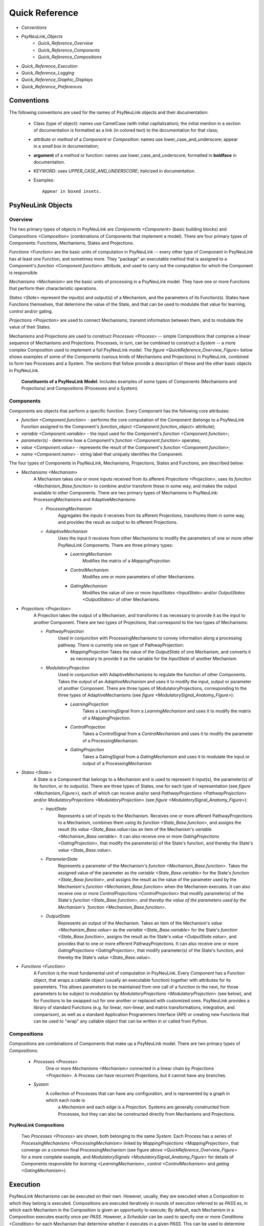 Quick Reference
===============

* `Conventions`
* `PsyNeuLink_Objects`
    * `Quick_Reference_Overview`
    * `Quick_Reference_Components`
    * `Quick_Reference_Compositions`
* `Quick_Reference_Execution`
* `Quick_Reference_Logging`
* `Quick_Reference_Graphic_Displays`
* `Quick_Reference_Preferences`


.. _Conventions:

Conventions
-----------

The following conventions are used for the names of PsyNeuLink objects and their documentation:

  + Class (type of object): names use CamelCase (with initial capitalization); the initial mention in a section of
    documentation is formatted as a link (in colored text) to the documentation for that class;
  ..
  + `attribute` or `method` of a `Component` or `Composition`:  names use lower_case_and_underscore; appear in a
    `small box` in documentation;
  ..
  + **argument** of a method or function:  names use lower_case_and_underscore; formatted in **boldface** in
    documentation.
  ..
  + KEYWORD: uses *UPPER_CASE_AND_UNDERSCORE*;  italicized in documentation.
  ..
  + Examples::

          Appear in boxed insets.



.. _PsyNeuLink_Objects:

PsyNeuLink Objects
------------------

.. _Quick_Reference_Overview:

Overview
~~~~~~~~

The two primary types of objects in PsyNeuLink are `Components <Component>` (basic building blocks) and `Compositions
<Composition>` (combinations of Components that implement a model).  There are four primary types of Components:
Functions, Mechanisms, States and Projections.

`Functions <Function>` are the basic units of computation in PsyNeuLink -- every other type of Component in PsyNeuLink
has at least one Function, and sometimes more.  They "package" an executable method that is assigned to a Component's
`function <Component.function>` attribute, and used to carry out the computation for which the Component is
responsible.

`Mechanisms <Mechanism>` are the basic units of processing in a PsyNeuLink model. They have one or more Functions that
perform their characteristic operations.

`States <State>` represent the input(s) and output(s) of a Mechanism, and the parameters of its Function(s).  States
have Functions themselves, that determine the value of the State, and that can be used to modulate that value for
learning, control and/or gating.

`Projections <Projection>` are used to connect Mechanisms, transmit information between them, and to modulate the value
of their States.

Mechanisms and Projections are used to construct `Processes <Process>` -- simple Compositions that comprise a linear
sequence of Mechanisms and Projections. Processes, in turn, can be combined to construct a `System` -- a more complex
Composition used to implement a full PsyNeuLink model. The `figure <QuickReference_Overview_Figure>` below shows
examples of some of the Components (various kinds of Mechanisms and Projections) in PsyNeuLink, combined to form two
Processes and a System.  The sections that follow provide a description of these and the other basic objects in
PsyNeuLink.

.. _QuickReference_Overview_Figure:

.. figure:: _static/Overview_fig.svg

    **Constituents of a PsyNeuLink Model**. Includes examples of some types of Components (Mechanisms and Projections)
    and Compositions (Processes and a System).

.. _Quick_Reference_Components:

Components
~~~~~~~~~~

Components are objects that perform a specific function. Every Component has the following core attributes:

* `function <Component.function>` - performs the core computation of the Component (belongs to a PsyNeuLink Function
  assigned to the Component's `function_object <Component.function_object>` attribute);

* `variable <Component.variable>` - the input used for the Component's `function <Component.function>`;

* *parameter(s)* - determine how a Component's `function <Component.function>` operates;

* `value <Component.value>` - represents the result of the Component's `function <Component.function>`;

* `name <Component.name>` - string label that uniquely identifies the Component.

The four types of Components in PsyNeuLink, Mechanisms, Projections, States and Functions, are described below:

* `Mechanisms <Mechanism>`
     A Mechanism takes one or more inputs received from its afferent `Projections <Projection>`,
     uses its `function <Mechanism_Base.function>` to combine and/or transform these in some way, and makes the output
     available to other Components.  There are two primary types of Mechanisms in PsyNeuLink:
     ProcessingMechanisms and AdaptiveMechanisms:

     + `ProcessingMechanism`
         Aggregates the inputs it receives from its afferent Projections, transforms them in some way,
         and provides the result as output to its efferent Projections.

     + `AdaptiveMechanism`
         Uses the input it receives from other Mechanisms to modify the parameters of one or more other
         PsyNeuLink Components.  There are three primary types:

         + `LearningMechanism`
             Modifies the matrix of a `MappingProjection`.

         + `ControlMechanism`
             Modifies one or more parameters of other Mechanisms.

         + `GatingMechanism`
             Modifies the value of one or more `InputStates <InputState>` and/or `OutputStates <OutputStates>`
             of other Mechanisms.

* `Projections <Projection>`
   A Projection takes the output of a Mechanism, and transforms it as necessary to provide it
   as the input to another Component. There are two types of Projections, that correspond to the two types of
   Mechanisms:

   + `PathwayProjection`
       Used in conjunction with ProcessingMechanisms to convey information along a processing pathway.
       There is currently one on type of PathwayProjection:

       + `MappingProjection`
         Takes the value of the `OutputState` of one Mechanism, and converts it as necessary to provide it as
         the variable for the `InputState` of another Mechanism.

   + `ModulatoryProjection`
       Used in conjunction with AdaptiveMechanisms to regulate the function of other Components.
       Takes the output of an `AdaptiveMechanism` and uses it to modify the input, output or parameter of
       another Component.  There are three types of ModulatoryProjections, corresponding to the three
       types of AdaptiveMechanisms (see `figure <ModulatorySignal_Anatomy_Figure>`):

       + `LearningProjection`
            Takes a LearningSignal from a `LearningMechanism` and uses it to modify the matrix of a
            MappingProjection.

       + `ControlProjection`
            Takes a ControlSignal from a `ControlMechanism` and uses it to modify the parameter of a
            ProcessingMechanism.

       + `GatingProjection`
            Takes a GatingSignal from a `GatingMechanism` and uses it to modulate the input or output of a
            ProcessingMechanism

* `States <State>`
   A State is a Component that belongs to a `Mechanism` and is used to represent it input(s), the parameter(s)
   of its function, or its output(s).   There are three types of States, one for each type of representation
   (see `figure <Mechanism_Figure>`), each of which can receive and/or send `PathwayProjections <PathwayProjection>`
   and/or `ModulatoryProjections <ModulatoryProjection>` (see `figure <ModulatorySignal_Anatomy_Figure>`):

   + `InputState`
       Represents a set of inputs to the Mechanism.
       Receives one or more afferent PathwayProjections to a Mechanism, combines them using its `function
       <State_Base.function>`, and assigns the result (its `value <State_Base.value>`)as an item of the Mechanism's
       `variable <Mechanism_Base.variable>`.  It can also receive one or more `GatingProjections <GatingProjection>`,
       that modify the parameter(s) of the State's function, and thereby the State's `value <State_Base.value>`.

   + `ParameterState`
       Represents a parameter of the Mechanism's `function <Mechanism_Base.function>`.  Takes the assigned value of the
       parameter as the `variable <State_Base.variable>` for the State's `function <State_Base.function>`, and assigns
       the result as the value of the parameter used by the Mechanism's `function <Mechanism_Base.function>` when the
       Mechanism executes.  It can also receive one or more `ControlProjections <ControlProjection>` that modify
       parameter(s) of the State's `function <State_Base.function>, and thereby the value of the parameters used by the
       Mechanism's `function <Mechanism_Base.function>`.

   + `OutputState`
       Represents an output of the Mechanism.
       Takes an item of the Mechanism's `value <Mechanism_Base.value>` as the `variable <State_Base.variable>` for the
       State's `function <State_Base.function>`, assigns the result as the State's `value <OutputState.value>`, and
       provides that to one or more efferent PathwayProjections.  It can also receive one or more
       `GatingProjections <GatingProjection>`, that modify parameter(s) of the State's function, and thereby the
       State's `value <State_Base.value>`.

* `Functions <Function>`
   A Function is the most fundamental unit of computation in PsyNeuLink.  Every `Component` has a Function
   object, that wraps a callable object (usually an executable function) together with attributes for its parameters.
   This allows parameters to be maintained from one call of a function to the next, for those parameters to be subject
   to modulation by `ModulatoryProjections <ModulatoryProjection>` (see below), and for Functions to be swapped out
   for one another or replaced with customized ones.  PsyNeuLink provides a library of standard Functions (e.g. for
   linear, non-linear, and matrix transformations, integration, and comparison), as well as a standard Application
   Programmers Interface (API) or creating new Functions that can be used to "wrap" any callable object that can be
   written in or called from Python.

.. _Quick_Reference_Compositions:

Compositions
~~~~~~~~~~~~

Compositions are combinations of Components that make up a PsyNeuLink model.  There are two primary types of
Compositions:

   + `Processes <Process>`
       One or more `Mechanisms <Mechanism>` connected in a linear chain by `Projections <Projection>`.  A Process can
       have recurrent Projections, but it cannot have any branches.

   + `System`
       A collection of Processes that can have any configuration, and is represented by a graph in which each node is
        a `Mechanism` and each edge is a `Projection`.  Systems are generally constructed from Processes, but they
        can also be constructed directly from Mechanisms and Projections.


.. _Quick_Reference_Compositions__Figure:

**PsyNeuLink Compositions**

.. figure:: _static/System_simple_fig.jpg
   :alt: Overview of major PsyNeuLink Components
   :scale: 50 %

   Two `Processes <Process>` are shown, both belonging to the same `System`.  Each Process has a series of
   `ProcessingMechanisms <ProcessingMechanism>` linked by `MappingProjections <MappingProjection>`, that converge on
   a common final ProcessingMechanism (see figure `above <QuickReference_Overview_Figure>` for a more complete
   example, and `ModulatorySignals <ModulatorySignal_Anatomy_Figure>` for details of Components responsible for
   `learning <LearningMechanism>`, `control <ControlMechanism>` and `gating <GatingMechanism>`).


.. _Quick_Reference_Execution:

Execution
---------

PsyNeuLink Mechanisms can be executed on their own.  However, usually, they are executed when a Composition to which
they belong is executed.  Compositions are executed iteratively in rounds of execution referred to as `PASS` es, in
which each Mechanism in the Composition is given an opportunity to execute;  By default, each Mechanism in a Composition
executes exactly once per `PASS`.  However, a `Scheduler` can be used to specify one or more `Conditions <Condition>`
for each Mechanism that determine whether it executes in a given `PASS`.  This can be used to determine when
a Mechanism begins and/or ends executing, how many times it executes or the frequency with which it executes relative
to other Mechanisms, and any other dependency that can be expressed in terms of the attributes of other Components
in PsyNeuLink. Using a `Scheduler` and a combination of `pre-specified <Condition_Pre_Specified>` and `custom
<Condition_Custom>` Conditions, any pattern of execution can be configured that is logically possible.

Using a Scheduler, a Composition continues to execute `PASS` es until its `TRIAL` `termination Condition <Scheduler_Termination_Conditions>`
is met, which constitutes a `TRIAL` of executions.  This is associated with a single input to the System.
Multiple `TRIAL` s (corresponding to a sequences of inputs) can be executed using a Composition's `run <Composition
.run>` method.

.. _Quick_Reference_Logging:

Logging
-------

PsyNeuLink supports logging of any attribute of any Component or Composition at any `TimeScale` of execution.
Logs are dictionaries, with an entry for each attribute being logged.  The key for each entry is the name of
the attribute, and its value is a record of the attribute's value recorded at the frequency specified by the
`TimeScale` parameter for the entry;  each record is a tuple, the first item of which is a time stamp (the
`TIME_STEP` of the `RUN`), and the second is the value of the attribute at that `TIME_STEP`.

.. _Quick_Reference_Graphic_Displays:

Graphic Displays
----------------

At the moment, PsyNeuLink has limited support for graphic displays:  the graph of a `System` can be displayed
using its `show_graph <System.show_graph>` method.  This can be used to display just the processing components
(i.e., `ProcessingMechanisms <ProcessingMechanism>` and `MappingProjections <MappingProjection>`), or to include
`learning <LearningMechanism>` and/or `control <ControlMechanism>` components.  A future release may include
a more complete graphical user interface.


.. _Quick_Reference_Preferences:

Preferences
-----------

PsyNeuLink supports a hierarchical system of `Preferences` for all Components and Compositions.  Every object has its
own set of preferences, as does every class of object.  Any preference for an object can be assigned its own value, or
the default value for any of its parent classes for that preference (e.g., an instance of a `DDM` can be assigned
its own preference for reporting, or use the default value for `ProcessingMechanisms <ProcessingMechanism>`,
`Mechanisms <Mechanism>`, or `Components <Component>`.  There are preferences for reporting (i.e., which results of
processing are printed to the console during execution), logging, levels of warnings, and validation (useful for
debugging, but suppressible for efficiency of execution).
